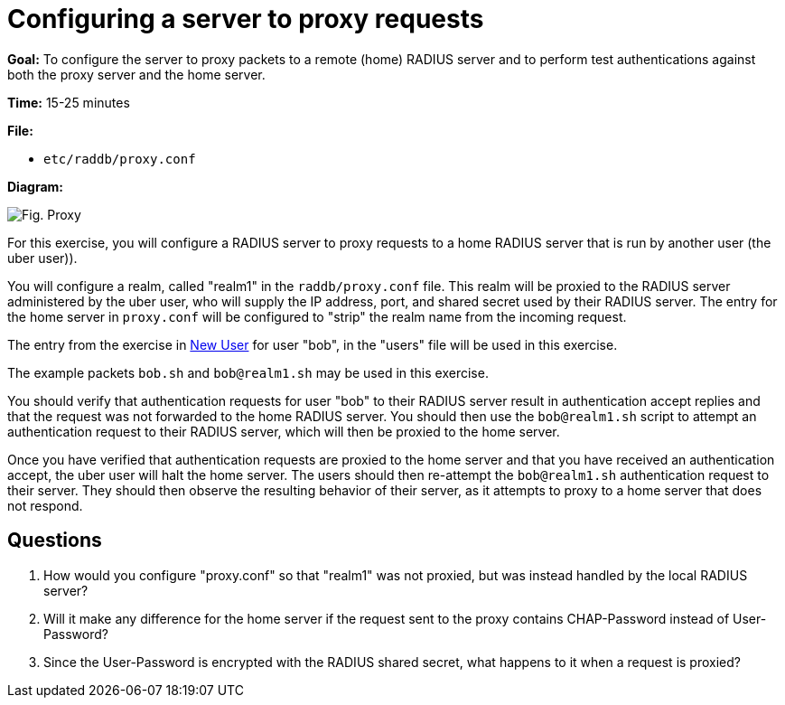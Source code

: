 = Configuring a server to proxy requests

*Goal:* To configure the server to proxy packets to a remote (home)
RADIUS server and to perform test authentications against both the
proxy server and the home server.

*Time:* 15-25 minutes

*File:*

- `etc/raddb/proxy.conf`

*Diagram:*

image::access-request-proxy.svg[Fig. Proxy]

For this exercise, you will configure a RADIUS server to proxy
requests to a home RADIUS server that is run by another user
(the uber user)).

You will configure a realm, called "realm1" in the
`raddb/proxy.conf` file. This realm will be proxied to the RADIUS server
administered by the uber user, who will supply the IP address, port,
and shared secret used by their RADIUS server. The entry for the home
server in `proxy.conf` will be configured to "strip" the realm name
from the incoming request.

The entry from the exercise in
xref:new_user.adoc[New User] for user "bob", in the
"users" file will be used in this exercise.

The example packets `bob.sh` and `bob@realm1.sh` may be used in this
exercise.

You should verify that authentication requests for user "bob"
to their RADIUS server result in authentication accept replies and that
the request was not forwarded to the home RADIUS server. You
should then use the `bob@realm1.sh` script to attempt an authentication
request to their RADIUS server, which will then be proxied to the home
server.

Once you have verified that authentication requests are proxied
to the home server and that you have received an authentication accept, the
uber user will halt the home server. The users should then
re-attempt the `bob@realm1.sh` authentication request to their server.
They should then observe the resulting behavior of their server, as it
attempts to proxy to a home server that does not respond.

== Questions

1.  How would you configure "proxy.conf" so that "realm1" was not
proxied, but was instead handled by the local RADIUS server?
2.  Will it make any difference for the home server if the request sent
to the proxy contains CHAP-Password instead of User-Password?
3.  Since the User-Password is encrypted with the RADIUS shared secret,
what happens to it when a request is proxied?

// Copyright (C) 2021 Network RADIUS SAS.  Licenced under CC-by-NC 4.0.
// This documentation was developed by Network RADIUS SAS.

